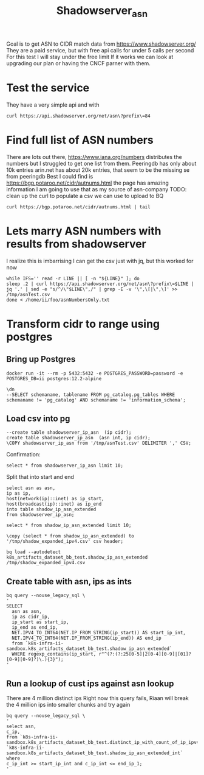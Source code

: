 #+TITLE: Shadowserver_asn
Goal is to get ASN to CIDR match data from https://www.shadowserver.org/
They are a paid service, but with free api calls for under 5 calls per second
For this test I will stay under the free limit
If it works we can look at upgrading our plan or having the CNCF parner with them.
* Test the service
They have a very simple api and with
#+BEGIN_SRC shell
curl https://api.shadowserver.org/net/asn\?prefix\=84
#+END_SRC

#+RESULTS:
#+begin_example
["130.46.0.0/16","192.5.27.0/24","192.5.47.0/24","192.91.138.0/24","198.97.79.0/24"]
#+end_example

* Find full list of ASN numbers
There are lots out there, https://www.iana.org/numbers distributes the numbers but I struggled to get one list from them.
Peeringdb has only about 10k entries
arin.net has about 20k entries, that seem to be the missing se from peeringdb
Best I could find is https://bgp.potaroo.net/cidr/autnums.html the page has amazing information
I am going to use that as my source of asn-company
TODO: clean up the curl to populate a csv we can use to upload to BQ
#+BEGIN_SRC shell
curl https://bgp.potaroo.net/cidr/autnums.html | tail
#+END_SRC

#+RESULTS:
#+begin_example
<a href="/cgi-bin/as-report?as=AS399722&view=2.0">AS399722</a> AS-MS-78065, US
<a href="/cgi-bin/as-report?as=AS399723&view=2.0">AS399723</a> LYNXXNETWORKS01, US
<a href="/cgi-bin/as-report?as=AS399724&view=2.0">AS399724</a> DIGICEL-STVINCENT, LC
<a href="/cgi-bin/as-report?as=AS401308&view=2.0">AS401308</a> NOMAD-AIR, US
</PRE>
<HR>
<I>File last modified at Mon May 31 18:14:41 2021
 (UTC+1000)</I>
</body>
</html>
#+end_example

* Lets marry ASN numbers with results from shadowserver
I realize this is imbarrising I can get the csv just with jq, but this worked for now
#+BEGIN_SRC tmate :window curl-asn
while IFS='' read -r LINE || [ -n "${LINE}" ]; do
sleep .2 | curl https://api.shadowserver.org/net/asn\?prefix\=$LINE | jq '.' | sed -e "s/^/\"$LINE\",/" | grep -E -v '\",\[|\",\]' >> /tmp/asnTest.csv
done < /home/ii/foo/asnNumbersOnly.txt
#+END_SRC

* Transform cidr to range using postgres
** Bring up Postgres
#+BEGIN_SRC tmate :window postgres
docker run -it --rm -p 5432:5432 -e POSTGRES_PASSWORD=password -e POSTGRES_DB=ii postgres:12.2-alpine
#+END_SRC
#+BEGIN_SRC sql-mode
\dn
--SELECT schemaname, tablename FROM pg_catalog.pg_tables WHERE schemaname != 'pg_catalog' AND schemaname != 'information_schema';
#+END_SRC

#+RESULTS:
#+begin_SRC example
  List of schemas
  Name  |  Owner
--------+----------
 public | postgres
(1 row)
#+end_SRC

** Load csv into pg
#+BEGIN_SRC sql-mode
--create table shadowserver_ip_asn  (ip cidr);
create table shadowserver_ip_asn  (asn int, ip cidr);
\COPY shadowserver_ip_asn from '/tmp/asnTest.csv' DELIMITER ',' CSV;
#+END_SRC

#+RESULTS:
#+begin_SRC example
#+end_SRC

Confirmation:
#+BEGIN_SRC sql-mode
select * from shadowserver_ip_asn limit 10;
#+END_SRC

#+RESULTS:
#+begin_SRC example
 asn |        ip
-----+------------------
   1 | 12.51.30.0/24
   1 | 12.52.182.0/24
   1 | 91.227.30.0/24
   1 | 205.207.214.0/24
   1 | 212.94.84.0/22
   2 | 12.35.70.0/23
   2 | 31.129.245.0/24
   2 | 91.143.144.0/20
   2 | 103.77.60.0/24
   2 | 103.77.61.0/24
(10 rows)

#+end_SRC

Split that into start and end
#+BEGIN_SRC sql-mode
select asn as asn,
ip as ip,
host(network(ip)::inet) as ip_start,
host(broadcast(ip)::inet) as ip_end
into table shadow_ip_asn_extended
from shadowserver_ip_asn;
#+END_SRC

#+RESULTS:
#+begin_SRC example
SELECT 518099
#+end_SRC

#+BEGIN_SRC sql-mode
select * from shadow_ip_asn_extended limit 10;
#+END_SRC

#+RESULTS:
#+begin_SRC example
 asn |        ip        |   ip_start    |     ip_end
-----+------------------+---------------+-----------------
   1 | 12.51.30.0/24    | 12.51.30.0    | 12.51.30.255
   1 | 12.52.182.0/24   | 12.52.182.0   | 12.52.182.255
   1 | 91.227.30.0/24   | 91.227.30.0   | 91.227.30.255
   1 | 205.207.214.0/24 | 205.207.214.0 | 205.207.214.255
   1 | 212.94.84.0/22   | 212.94.84.0   | 212.94.87.255
   2 | 12.35.70.0/23    | 12.35.70.0    | 12.35.71.255
   2 | 31.129.245.0/24  | 31.129.245.0  | 31.129.245.255
   2 | 91.143.144.0/20  | 91.143.144.0  | 91.143.159.255
   2 | 103.77.60.0/24   | 103.77.60.0   | 103.77.60.255
   2 | 103.77.61.0/24   | 103.77.61.0   | 103.77.61.255
(10 rows)

#+end_SRC

#+begin_src sql-mode
\copy (select * from shadow_ip_asn_extended) to '/tmp/shadow_expanded_ipv4.csv' csv header;
#+end_src

#+RESULTS:
#+begin_SRC example
COPY 518099
#+end_SRC

#+begin_src shell
bq load --autodetect k8s_artifacts_dataset_bb_test.shadow_ip_asn_extended /tmp/shadow_expanded_ipv4.csv
#+end_src

#+RESULTS:
#+begin_example
#+end_example

** Create table with asn, ips as ints
#+BEGIN_SRC shell
bq query --nouse_legacy_sql \
'
SELECT
  asn as asn,
  ip as cidr_ip,
  ip_start as start_ip,
  ip_end as end_ip,
  NET.IPV4_TO_INT64(NET.IP_FROM_STRING(ip_start)) AS start_ip_int,
  NET.IPV4_TO_INT64(NET.IP_FROM_STRING(ip_end)) AS end_ip
  from `k8s-infra-ii-sandbox.k8s_artifacts_dataset_bb_test.shadow_ip_asn_extended`
  WHERE regexp_contains(ip_start, r"^(?:(?:25[0-5]|2[0-4][0-9]|[01]?[0-9][0-9]?)\.){3}");
'
#+END_SRC
** Run a lookup of cust ips against asn lookup
There are 4 million distinct ips
Right now this query fails,
Riaan will break the 4 million ips into smaller chunks and try again
#+BEGIN_SRC shell
bq query --nouse_legacy_sql \
'
select asn,
c_ip,
from `k8s-infra-ii-sandbox.k8s_artifacts_dataset_bb_test.distinct_ip_with_count_of_ip_ipv4_only_int`,
`k8s-infra-ii-sandbox.k8s_artifacts_dataset_bb_test.shadow_ip_asn_extended_int`
where
c_ip_int >= start_ip_int and c_ip_int <= end_ip_1;
'

#+END_SRC
